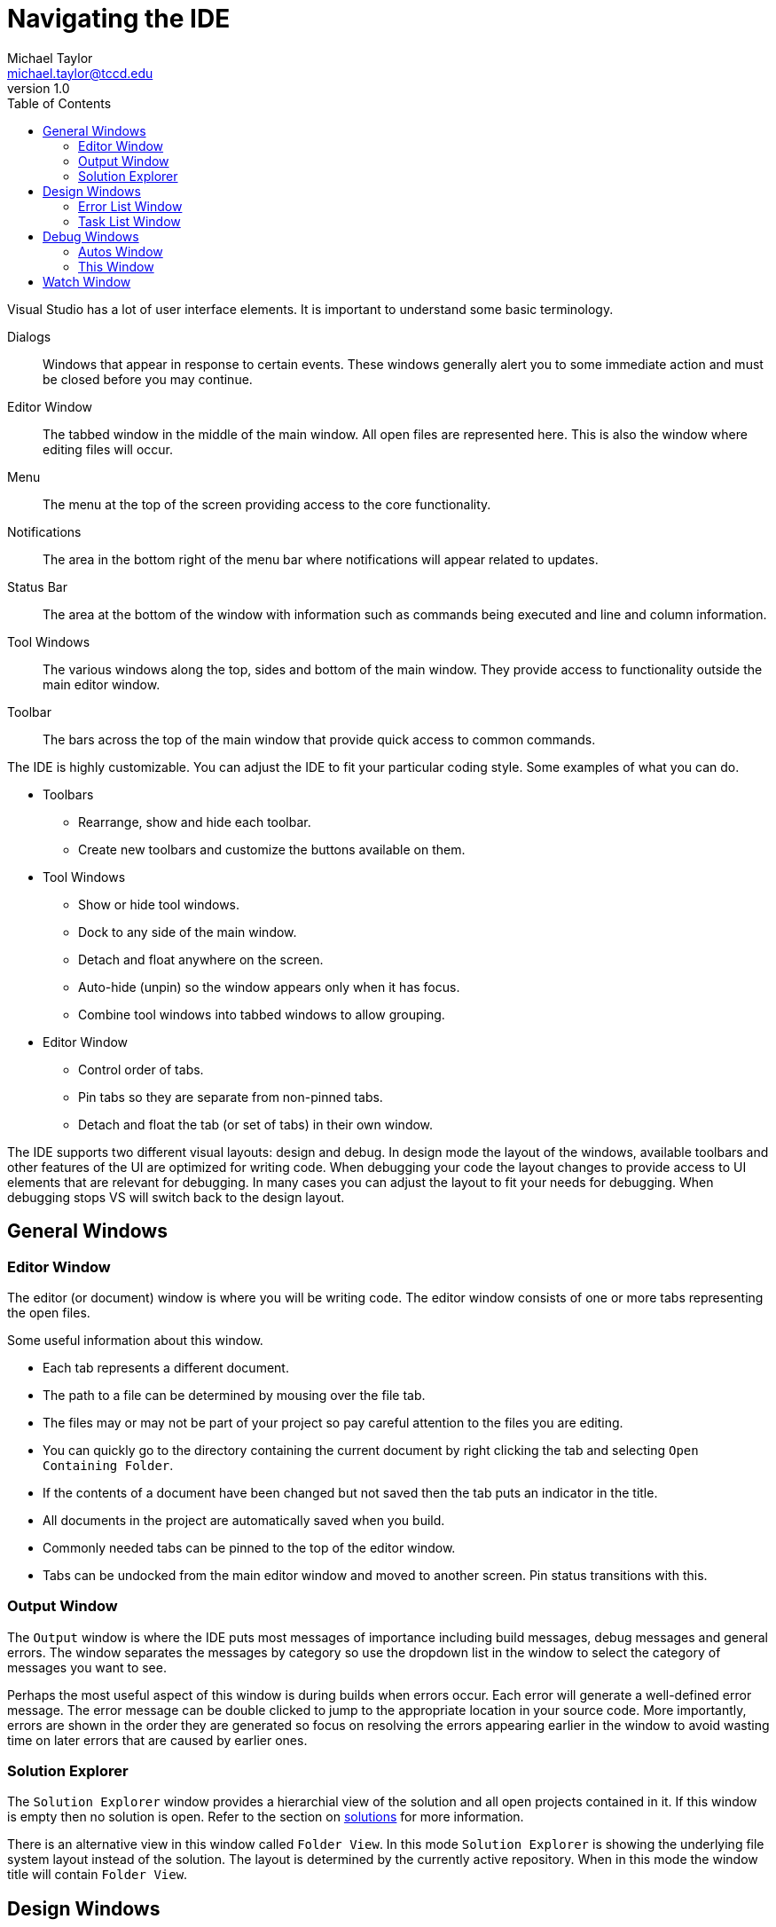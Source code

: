 = Navigating the IDE
Michael Taylor <michael.taylor@tccd.edu>
v1.0
:toc:

Visual Studio has a lot of user interface elements. It is important to understand some basic terminology.

Dialogs::
Windows that appear in response to certain events. These windows generally alert you to some immediate action and must be closed before you may continue.
Editor Window::
The tabbed window in the middle of the main window. All open files are represented here. This is also the window where editing files will occur.
Menu::
The menu at the top of the screen providing access to the core functionality.
Notifications::
The area in the bottom right of the menu bar where notifications will appear related to updates.
Status Bar::
The area at the bottom of the window with information such as commands being executed and line and column information.
Tool Windows::
The various windows along the top, sides and bottom of the main window. They provide access to functionality outside the main editor window.
Toolbar::
The bars across the top of the main window that provide quick access to common commands.

The IDE is highly customizable. You can adjust the IDE to fit your particular coding style. Some examples of what you can do.

* Toolbars
** Rearrange, show and hide each toolbar.
** Create new toolbars and customize the buttons available on them.
* Tool Windows
** Show or hide tool windows.
** Dock to any side of the main window.
** Detach and float anywhere on the screen.
** Auto-hide (unpin) so the window appears only when it has focus.
** Combine tool windows into tabbed windows to allow grouping.
* Editor Window
** Control order of tabs.
** Pin tabs so they are separate from non-pinned tabs.
** Detach and float the tab (or set of tabs) in their own window.

The IDE supports two different visual layouts: design and debug. 
In design mode the layout of the windows, available toolbars and other features of the UI are optimized for writing code. 
When debugging your code the layout changes to provide access to UI elements that are relevant for debugging. 
In many cases you can adjust the layout to fit your needs for debugging. 
When debugging stops VS will switch back to the design layout.

== General Windows

=== Editor Window

The editor (or document) window is where you will be writing code. 
The editor window consists of one or more tabs representing the open files.

Some useful information about this window.

* Each tab represents a different document. 
* The path to a file can be determined by mousing over the file tab.
* The files may or may not be part of your project so pay careful attention to the files you are editing. 
* You can quickly go to the directory containing the current document by right clicking the tab and selecting `Open Containing Folder`. 
* If the contents of a document have been changed but not saved then the tab puts an indicator in the title.
* All documents in the project are automatically saved when you build.
* Commonly needed tabs can be pinned to the top of the editor window.
* Tabs can be undocked from the main editor window and moved to another screen. Pin status transitions with this.

=== Output Window

The `Output` window is where the IDE puts most messages of importance including build messages, debug messages and general errors.
The window separates the messages by category so use the dropdown list in the window to select the category of messages you want to see. 

Perhaps the most useful aspect of this window is during builds when errors occur. 
Each error will generate a well-defined error message. 
The error message can be double clicked to jump to the appropriate location in your source code.
More importantly, errors are shown in the order they are generated so focus on resolving the errors appearing earlier in the window to avoid wasting time on later errors that are caused by earlier ones.

=== Solution Explorer

The `Solution Explorer` window provides a hierarchial view of the solution and all open projects contained in it. If this window is empty then no solution is open.
Refer to the section on link:solutions.adoc[solutions] for more information.

There is an alternative view in this window called `Folder View`. 
In this mode `Solution Explorer` is showing the underlying file system layout instead of the solution. 
The layout is determined by the currently active repository.
When in this mode the window title will contain `Folder View`.

== Design Windows

These windows are only useful during design but may be open during link:debugging.adoc[debugging].

=== Error List Window

The `Error List` window will normally appear when you start a build. It contains the list of warnings and errors related to the build. It is dynamically populated as you open windows and perform builds. 

If you double click a line in this window it will jump to the error in the appropriate tab.

WARNING: The errors shown in this window are not ordered. Be careful about fixing errors from this window as they may have been caused by a previous error.

=== Task List Window

The `Task List` window contains a list of tasks that you need to completed based upon the currently open documents. 
This includes certain tasks defined in your source code (using specially formatted comments) but can also include errors from compilation.
You can add tasks to this list to help remind yourself of things to do by using well-formed comments in code. 
```csharp
//TODO: Fix this code
IsBroken();

//HACK: This is a bad way to dit
int x = 4 + 6;
```

== Debug Windows

These windows are only available during link:debugging.adoc[debugging]. Most of the windows only show information while paused in the debugger.

=== Autos Window

The `Autos` window will show you the relevant variables in your code based upon what is currently being executed. 
This will generally include the variables being used before and after the current instruction. 

Information displayed includes the identifier, type and current value. 
Values in red indicate the value has been changed since the window was last refreshed. 
In most cases you can double click the value and change it (within normal semantic rules). This is most useful if you want to alter or test a different value then what the variable currently has.

=== This Window

The `This` window is identical to the `Autos` window except the scope.
It shows only the current instance's (if any) fields and local variables.

== Watch Window

The `Watch` window (of which there are several) is identical to the `Autos` window except for scope.
You can add any expression to this window by right clicking the expression (or value) and selecting `Add to Watch`. 

NOTE: Expressions are not removed from this window but can only be viewed if they are in scope.

